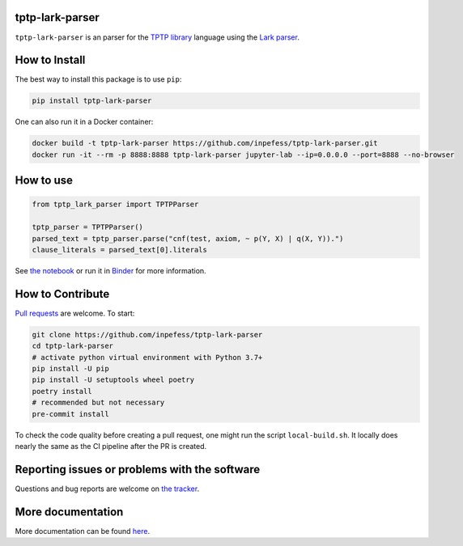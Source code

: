 ..
  Copyright 2022 Boris Shminke

  Licensed under the Apache License, Version 2.0 (the "License");
  you may not use this file except in compliance with the License.
  You may obtain a copy of the License at

      https://www.apache.org/licenses/LICENSE-2.0

  Unless required by applicable law or agreed to in writing, software
  distributed under the License is distributed on an "AS IS" BASIS,
  WITHOUT WARRANTIES OR CONDITIONS OF ANY KIND, either express or implied.
  See the License for the specific language governing permissions and
  limitations under the License.

|Binder|\ |PyPI version|\ |CircleCI|\ |AppveyorCI|\ |Documentation Status|\ |codecov|

tptp-lark-parser
================

``tptp-lark-parser`` is an parser for the `TPTP library
<http://tptp.org>`__ language using the `Lark parser
<https://github.com/lark-parser/lark>`__.

How to Install
==============

The best way to install this package is to use ``pip``:

.. code:: sh

   pip install tptp-lark-parser
   
One can also run it in a Docker container:

.. code:: sh

   docker build -t tptp-lark-parser https://github.com/inpefess/tptp-lark-parser.git
   docker run -it --rm -p 8888:8888 tptp-lark-parser jupyter-lab --ip=0.0.0.0 --port=8888 --no-browser

How to use
==========

.. code:: python

   from tptp_lark_parser import TPTPParser

   tptp_parser = TPTPParser()
   parsed_text = tptp_parser.parse("cnf(test, axiom, ~ p(Y, X) | q(X, Y)).")
   clause_literals = parsed_text[0].literals
   
See `the
notebook <https://github.com/inpefess/tptp-lark-parser/blob/master/examples/example.ipynb>`__
or run it in
`Binder <https://mybinder.org/v2/gh/inpefess/tptp-lark-parser/HEAD?labpath=example.ipynb>`__
for more information.

How to Contribute
=================

`Pull requests <https://github.com/inpefess/tptp-lark-parser/pulls>`__ are
welcome. To start:

.. code:: sh

   git clone https://github.com/inpefess/tptp-lark-parser
   cd tptp-lark-parser
   # activate python virtual environment with Python 3.7+
   pip install -U pip
   pip install -U setuptools wheel poetry
   poetry install
   # recommended but not necessary
   pre-commit install

To check the code quality before creating a pull request, one might run
the script ``local-build.sh``. It locally does nearly the same as the CI
pipeline after the PR is created.

Reporting issues or problems with the software
==============================================

Questions and bug reports are welcome on `the
tracker <https://github.com/inpefess/tptp-lark-parser/issues>`__.

More documentation
==================

More documentation can be found
`here <https://tptp-lark-parser.readthedocs.io/en/latest>`__.

.. |PyPI version| image:: https://badge.fury.io/py/tptp-lark-parser.svg
   :target: https://badge.fury.io/py/tptp-lark-parser
.. |CircleCI| image:: https://circleci.com/gh/inpefess/tptp-lark-parser.svg?style=svg
   :target: https://circleci.com/gh/inpefess/tptp-lark-parser
.. |Documentation Status| image:: https://readthedocs.org/projects/tptp-lark-parser/badge/?version=latest
   :target: https://tptp-lark-parser.readthedocs.io/en/latest/?badge=latest
.. |codecov| image:: https://codecov.io/gh/inpefess/tptp-lark-parser/branch/master/graph/badge.svg
   :target: https://codecov.io/gh/inpefess/tptp-lark-parser
.. |Binder| image:: https://mybinder.org/badge_logo.svg
   :target: https://mybinder.org/v2/gh/inpefess/tptp-lark-parser/HEAD?labpath=example.ipynb
.. |AppveyorCI| image:: https://ci.appveyor.com/api/projects/status/7n0g3a3ag5hjtfi0?svg=true
   :target: https://ci.appveyor.com/project/inpefess/tptp-lark-parser
